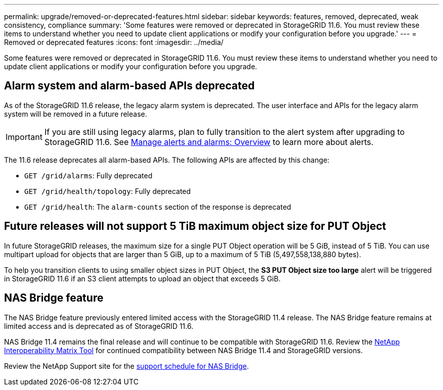 ---
permalink: upgrade/removed-or-deprecated-features.html
sidebar: sidebar
keywords: features, removed, deprecated, weak consistency, compliance
summary: 'Some features were removed or deprecated in StorageGRID 11.6. You must review these items to understand whether you need to update client applications or modify your configuration before you upgrade.'
---
= Removed or deprecated features
:icons: font
:imagesdir: ../media/

[.lead]
Some features were removed or deprecated in StorageGRID 11.6. You must review these items to understand whether you need to update client applications or modify your configuration before you upgrade.

== Alarm system and alarm-based APIs deprecated

As of the StorageGRID 11.6 release, the legacy alarm system is deprecated. The user interface and APIs for the legacy alarm system will be removed in a future release. 

IMPORTANT: If you are still using legacy alarms, plan to fully transition to the alert system after upgrading to StorageGRID 11.6. See xref:../monitor/managing-alerts-and-alarms.adoc[Manage alerts and alarms: Overview] to learn more about alerts.

The 11.6 release deprecates all alarm-based APIs. The following APIs are affected by this change:

* `GET /grid/alarms`: Fully deprecated

* `GET /grid/health/topology`: Fully deprecated

* `GET /grid/health`: The `alarm-counts` section of the response is deprecated

== Future releases will not support 5 TiB maximum object size for PUT Object

In future StorageGRID releases, the maximum size for a single PUT Object operation will be 5 GiB, instead of 5 TiB. You can use multipart upload for objects that are larger than 5 GiB, up to a maximum of 5 TiB (5,497,558,138,880 bytes). 

To help you transition clients to using smaller object sizes in PUT Object, the *S3 PUT Object size too large* alert will be triggered in StorageGRID 11.6 if an S3 client attempts to upload an object that exceeds 5 GiB.  

== NAS Bridge feature

The NAS Bridge feature previously entered limited access with the StorageGRID 11.4 release. The NAS Bridge feature remains at limited access and is deprecated as of StorageGRID 11.6.

NAS Bridge 11.4 remains the final release and will continue to be compatible with StorageGRID 11.6. Review the https://mysupport.netapp.com/matrix[NetApp Interoperability Matrix Tool^] for continued compatibility between NAS Bridge 11.4 and StorageGRID versions.

Review the NetApp Support site for the https://mysupport.netapp.com/site/info/version-support#storagegrid_svsp[support schedule for NAS Bridge^].